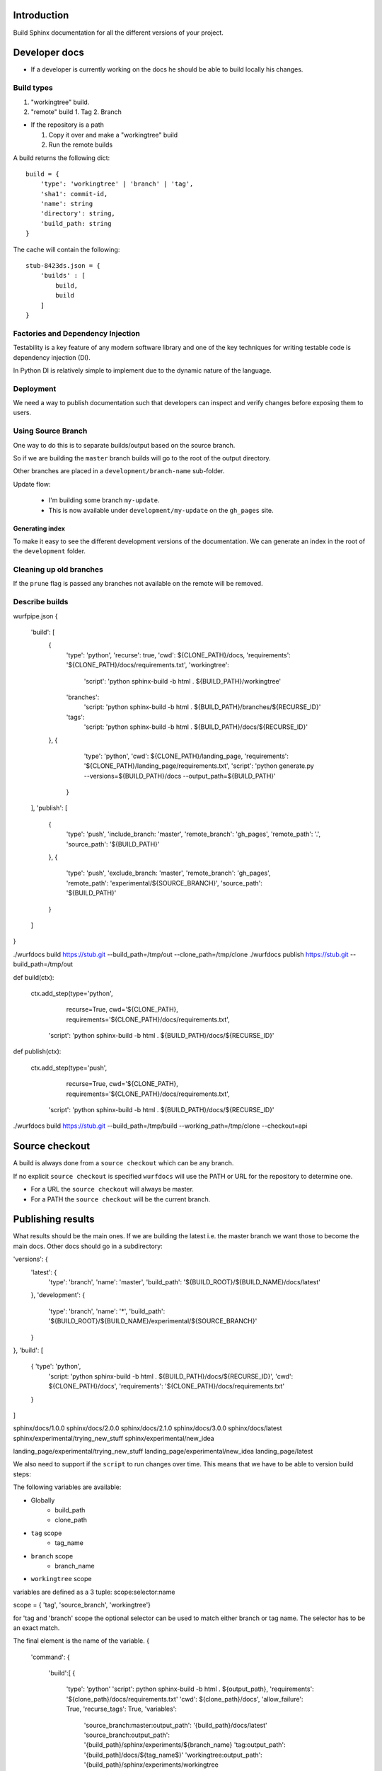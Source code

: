Introduction
============

Build Sphinx documentation for all the different
versions of your project.

Developer docs
==============

* If a developer is currently working on the docs he should
  be able to build locally his changes.

Build types
-----------

1. "workingtree" build.
2. "remote" build
   1. Tag
   2. Branch

* If the repository is a path

  1. Copy it over and make a "workingtree" build
  2. Run the remote builds

A build returns the following dict::

    build = {
        'type': 'workingtree' | 'branch' | 'tag',
        'sha1': commit-id,
        'name': string
        'directory': string,
        'build_path: string
    }

The cache will contain the following::

  stub-8423ds.json = {
      'builds' : [
          build,
          build
      ]
  }


Factories and Dependency Injection
----------------------------------

Testability is a key feature of any modern software library and one of the key
techniques for writing testable code is dependency injection (DI).

In Python DI is relatively simple to implement due to the dynamic nature of the
language.


Deployment
----------

We need a way to publish documentation such that developers can inspect
and verify changes before exposing them to users.

Using Source Branch
-------------------

One way to do this is to separate builds/output based on the source
branch.

So if we are building the ``master`` branch builds will go to the root
of the output directory.

Other branches are placed in a ``development/branch-name`` sub-folder.

Update flow:

 * I'm building some branch ``my-update``.
 * This is now available under ``development/my-update`` on the
   ``gh_pages`` site.


Generating index
................

To make it easy to see the different development versions of the
documentation. We can generate an index in the root of the
``development`` folder.

Cleaning up old branches
------------------------

If the ``prune`` flag is passed any branches not available on the
remote will be removed.

Describe builds
---------------

wurfpipe.json
{
    'build': [
        {
            'type': 'python',
            'recurse': true,
            'cwd': ${CLONE_PATH}/docs,
            'requirements': '${CLONE_PATH}/docs/requirements.txt',
            'workingtree':
                'script': 'python sphinx-build -b html . ${BUILD_PATH}/workingtree'
            'branches':
                'script: 'python sphinx-build -b html . ${BUILD_PATH}/branches/${RECURSE_ID}'
            'tags':
                'script: 'python sphinx-build -b html . ${BUILD_PATH}/docs/${RECURSE_ID}'
        },
        {
            'type': 'python',
            'cwd': ${CLONE_PATH}/landing_page,
            'requirements': '${CLONE_PATH}/landing_page/requirements.txt',
            'script': 'python generate.py --versions=${BUILD_PATH}/docs --output_path=${BUILD_PATH}'
         }
    ],
    'publish': [
        {
            'type': 'push',
            'include_branch: 'master',
            'remote_branch': 'gh_pages',
            'remote_path': '.',
            'source_path': '${BUILD_PATH}'
        },
        {
            'type': 'push',
            'exclude_branch: 'master',
            'remote_branch': 'gh_pages',
            'remote_path': 'experimental/${SOURCE_BRANCH}',
            'source_path': '${BUILD_PATH}'
        }
    ]
}

./wurfdocs build https://stub.git --build_path=/tmp/out --clone_path=/tmp/clone
./wurfdocs publish https://stub.git --build_path=/tmp/out


def build(ctx):

    ctx.add_step(type='python',
                 recurse=True,
                 cwd='${CLONE_PATH},
                 requirements='${CLONE_PATH}/docs/requirements.txt',
                'script': 'python sphinx-build -b html . ${BUILD_PATH}/docs/${RECURSE_ID}'

def publish(ctx):

    ctx.add_step(type='push',
                recurse=True,
                cwd='${CLONE_PATH},
                requirements='${CLONE_PATH}/docs/requirements.txt',
            'script': 'python sphinx-build -b html . ${BUILD_PATH}/docs/${RECURSE_ID}'


./wurfdocs build https://stub.git --build_path=/tmp/build --working_path=/tmp/clone --checkout=api


Source checkout
===============

A build is always done from a ``source checkout`` which can be any branch.

If no explicit ``source checkout`` is specified ``wurfdocs`` will use the PATH
or URL for the repository to determine one.

* For a URL the ``source checkout`` will always be master.
* For a PATH the ``source checkout`` will be the current branch.

Publishing results
==================

What results should be the main ones. If we are building the latest i.e. the
master branch we want those to become the main docs. Other docs should go in a
subdirectory:


'versions': {
    'latest': {
        'type': 'branch',
        'name': 'master',
        'build_path': '${BUILD_ROOT}/${BUILD_NAME}/docs/latest'
    },
    'development': {
        'type': 'branch',
        'name': '*',
        'build_path': '${BUILD_ROOT}/${BUILD_NAME}/experimental/${SOURCE_BRANCH}'
    }
},
'build': [
    { 'type': 'python',
      'script: 'python sphinx-build -b html . ${BUILD_PATH}/docs/${RECURSE_ID}',
      'cwd': ${CLONE_PATH}/docs',
      'requirements': '${CLONE_PATH}/docs/requirements.txt'
    }


]

sphinx/docs/1.0.0
sphinx/docs/2.0.0
sphinx/docs/2.1.0
sphinx/docs/3.0.0
sphinx/docs/latest
sphinx/experimental/trying_new_stuff
sphinx/experimental/new_idea


landing_page/experimental/trying_new_stuff
landing_page/experimental/new_idea
landing_page/latest


We also need to support if the ``script`` to run changes over time. This means
that we have to be able to version build steps:

The following variables are available:

* Globally
    * build_path
    * clone_path

* ``tag`` scope
    * tag_name
* ``branch`` scope
    * branch_name
* ``workingtree`` scope

variables are defined as a 3 tuple:
scope:selector:name

scope = { 'tag', 'source_branch', 'workingtree'}

for 'tag and 'branch' scope the optional selector can be used to match either
branch or tag name. The selector has to be an exact match.

The final element is the name of the variable.
{
    'command':
    {
        'build':[
        {
            'type': 'python'
            'script': python sphinx-build -b html . ${output_path},
            'requirements': '${clone_path}/docs/requirements.txt'
            'cwd': ${clone_path}/docs',
            'allow_failure': True,
            'recurse_tags': True,
            'variables':
                'source_branch:master:output_path': '{build_path}/docs/latest'
                'source_branch:output_path': '{build_path}/sphinx/experiments/${branch_name}
                'tag:output_path': '{build_path]/docs/${tag_name$}'
                'workingtree:output_path': '{build_path}/sphinx/experiments/workingtree
        },
        {
            'type': 'python'
            'script': 'python generate.py --versions=${build_path}/docs --output_path=${output_path}'
            'requirements': '${clone_path}/landing_page/requirements.txt'
            'cwd': ${clone_path}/landing_page',
            'allow_failure': True,
            'variables':
                'source_branch:master:output_path': '{build_path}'
                'source_branch:output_path': '{build_path}/landing_page/experiments/${branch_name}
                'workingtree:output_path': '{build_path}/landing_page/experiments/workingtree
        }],
        'publish':[
            {
                'type': 'push',
                'remote_branch': 'gh_pages',
                'exclude_paths: [
                    '{build_path}/landing_page/experiments/workingtree',
                    '{build_path}/sphinx/experiments/workingtree'
                ],
                'remote_path': '.',
                'source_path': '${build_path}'
            }
        ]
}




Use-case: Branch changes build

    * We are on a branch and moves some files. Since source branch is not the
      we only update the '*' catch all build command. Everything works fine
      and now we merge. But on the master it fails since we forgot to change the
      'master' source branch command.



